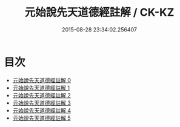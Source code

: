#+TITLE: 元始說先天道德經註解 / CK-KZ

#+DATE: 2015-08-28 23:34:02.256407
* 目次
 - [[file:KR5a0003_000.txt][元始說先天道德經註解 0]]
 - [[file:KR5a0003_001.txt][元始說先天道德經註解 1]]
 - [[file:KR5a0003_002.txt][元始說先天道德經註解 2]]
 - [[file:KR5a0003_003.txt][元始說先天道德經註解 3]]
 - [[file:KR5a0003_004.txt][元始說先天道德經註解 4]]
 - [[file:KR5a0003_005.txt][元始說先天道德經註解 5]]
